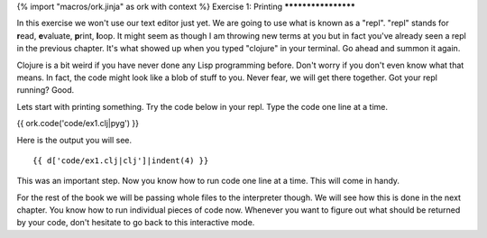 {% import "macros/ork.jinja" as ork with context %}
Exercise 1: Printing
********************

In this exercise we won't use our text editor just yet. We are going to use what is known as a "repl". "repl" stands for **r**\ ead, **e**\ valuate, **p**\ rint, **l**\ oop. It might seem as though I am throwing new terms at you but in fact you've already seen a repl in the previous chapter. It's what showed up when you typed "clojure" in your terminal. Go ahead and summon it again.

Clojure is a bit weird if you have never done any Lisp programming before. Don't worry if you don't even know what that means. In fact, the code might look like a blob of stuff to you. Never fear, we will get there together. Got your repl running? Good.

Lets start with printing something. Try the code below in your repl.
Type the code one line at a time.

{{ ork.code('code/ex1.clj|pyg') }}

Here is the output you will see.

::

    {{ d['code/ex1.clj|clj']|indent(4) }}

This was an important step. Now you know how to run code one line at a time.
This will come in handy.

For the rest of the book we will be passing whole files
to the interpreter though. We will see how this is done in the next chapter.
You know how to run individual pieces of code now. Whenever you want to
figure out what should be returned by your code, don't hesitate to go
back to this interactive mode.